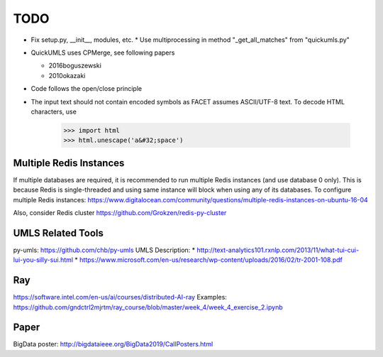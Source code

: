 TODO
====

* Fix setup.py, __init__, modules, etc.  * Use multiprocessing in method "_get_all_matches" from "quickumls.py"
* QuickUMLS uses CPMerge, see following papers

  * 2016boguszewski
  * 2010okazaki

* Code follows the open/close principle
* The input text should not contain encoded symbols as FACET assumes ASCII/UTF-8
  text. To decode HTML characters, use

    >>> import html
    >>> html.unescape('a&#32;space')


Multiple Redis Instances
------------------------

If multiple databases are required, it is recommended to run multiple Redis
instances (and use database 0 only). This is because Redis is single-threaded
and using same instance will block when using any of its databases.
To configure multiple Redis instances:
https://www.digitalocean.com/community/questions/multiple-redis-instances-on-ubuntu-16-04

Also, consider Redis cluster
https://github.com/Grokzen/redis-py-cluster


UMLS Related Tools
------------------

py-umls: https://github.com/chb/py-umls
UMLS Description:
* http://text-analytics101.rxnlp.com/2013/11/what-tui-cui-lui-you-silly-sui.html
* https://www.microsoft.com/en-us/research/wp-content/uploads/2016/02/tr-2001-108.pdf


Ray
---
https://software.intel.com/en-us/ai/courses/distributed-AI-ray
Examples: https://github.com/gndctrl2mjrtm/ray_course/blob/master/week_4/week_4_exercise_2.ipynb


Paper
-----
BigData poster: http://bigdataieee.org/BigData2019/CallPosters.html
